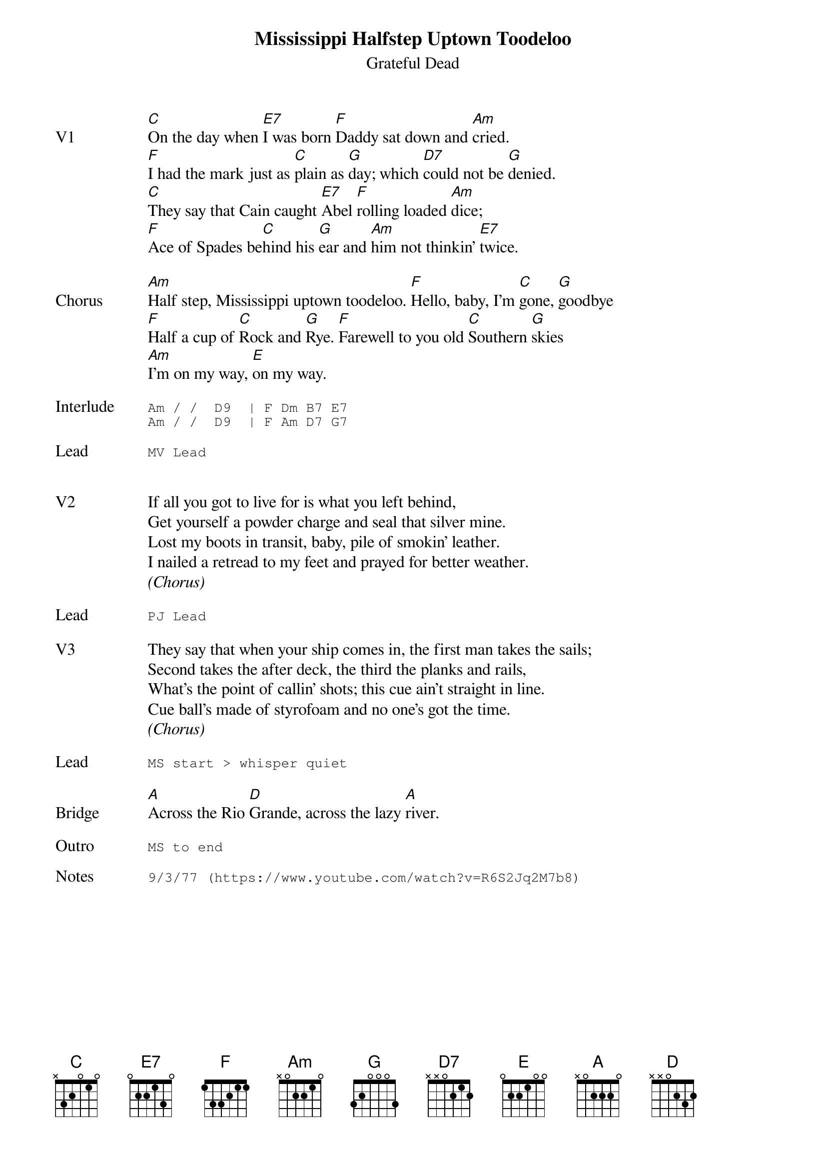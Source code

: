 {t:Mississippi Halfstep Uptown Toodeloo}
{st:Grateful Dead}
{key: Am}
{tempo: 120}

{sov: V1}
[C]On the day when [E7]I was born [F]Daddy sat down and [Am]cried.
[F]I had the mark just as [C]plain as [G]day; which [D7]could not be [G]denied.
[C]They say that Cain caught [E7]Abel [F]rolling loaded [Am]dice;
[F]Ace of Spades be[C]hind his [G]ear and [Am]him not thinkin' [E7]twice.
{eov}

{sov: Chorus}
[Am]Half step, Mississippi uptown toodeloo. [F]Hello, baby, I'm [C]gone, [G]goodbye
[F]Half a cup of [C]Rock and [G]Rye. [F]Farewell to you old [C]Southern [G]skies
[Am]I'm on my way, [E]on my way.
{eov}

{sot: Interlude <span>   </span>}
Am / /  D9  | F Dm B7 E7
Am / /  D9  | F Am D7 G7
{eot}

{sot: Lead}
MV Lead
{eot}


{sov: V2}
If all you got to live for is what you left behind,
Get yourself a powder charge and seal that silver mine.
Lost my boots in transit, baby, pile of smokin' leather.
I nailed a retread to my feet and prayed for better weather.
{eov}
<i>(Chorus)</i>

{sot: Lead}
PJ Lead
{eot}

{sov: V3}
They say that when your ship comes in, the first man takes the sails;
Second takes the after deck, the third the planks and rails,
What's the point of callin' shots; this cue ain't straight in line.
Cue ball's made of styrofoam and no one's got the time.
{eov}
<i>(Chorus)</i>

{sot: Lead}
MS start > whisper quiet
{eot}

{sov: Bridge}
[A]Across the Rio [D]Grande, across the lazy [A]river.
{eov}

{sot: Outro}
MS to end
{eot}

{sot: Notes}
9/3/77 (https://www.youtube.com/watch?v=R6S2Jq2M7b8)
{eot}
